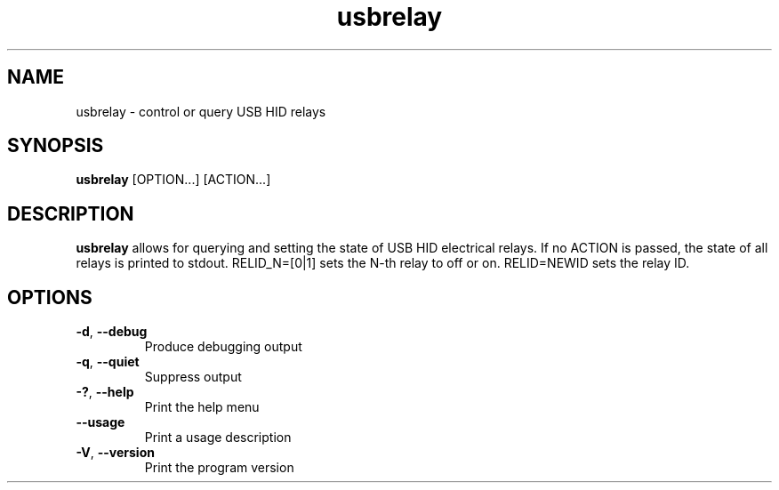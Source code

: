 .TH "usbrelay" 1 "24 Jan 2022" "usbrelay"
.SH NAME
usbrelay \- control or query USB HID relays

.SH SYNOPSIS
.B usbrelay
[OPTION...]
[ACTION...]

.SH DESCRIPTION
.B usbrelay
allows for querying and setting the state of USB HID electrical relays.
If no ACTION is passed, the state of all relays is printed to stdout.
RELID_N=[0|1] sets the N-th relay to off or on.
RELID=NEWID sets the relay ID.

.SH OPTIONS
.TP
.BR \-d ", " \-\-debug
Produce debugging output
.TP
.BR \-q ", " \-\-quiet
Suppress output
.TP
.BR \-? ", " \-\-help
Print the help menu
.TP
.BR \-\-usage
Print a usage description
.TP
.BR \-V ", " \-\-version
Print the program version
